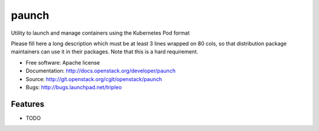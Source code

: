 ===============================
paunch
===============================

Utility to launch and manage containers using the Kubernetes Pod format

Please fill here a long description which must be at least 3 lines wrapped on
80 cols, so that distribution package maintainers can use it in their packages.
Note that this is a hard requirement.

* Free software: Apache license
* Documentation: http://docs.openstack.org/developer/paunch
* Source: http://git.openstack.org/cgit/openstack/paunch
* Bugs: http://bugs.launchpad.net/tripleo

Features
--------

* TODO
